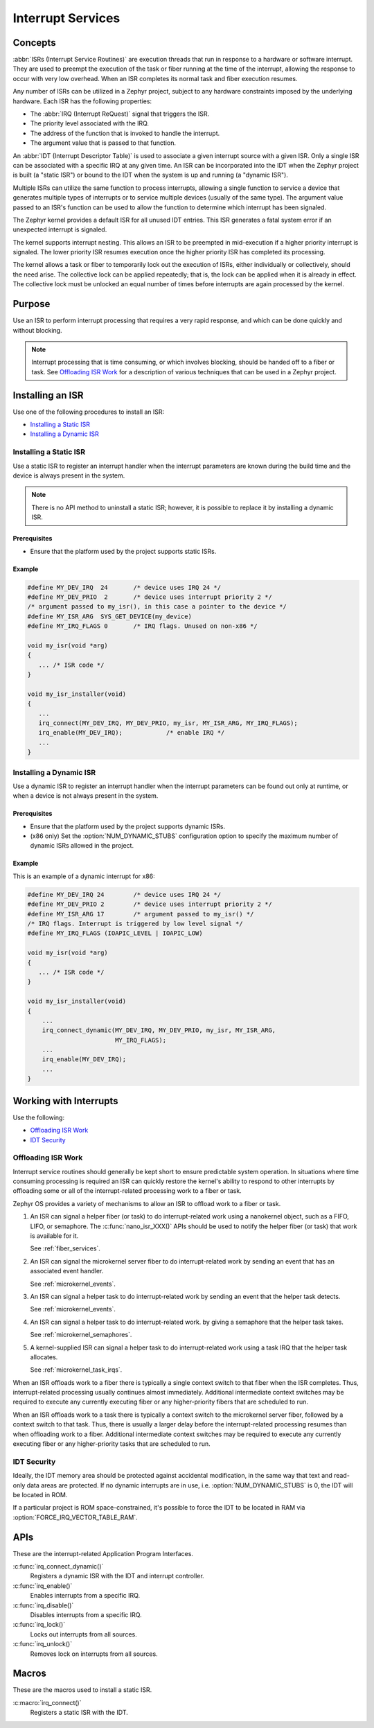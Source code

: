 .. _nanokernel_interrupts:

Interrupt Services
##################

Concepts
********

:abbr:`ISRs (Interrupt Service Routines)` are execution threads
that run in response to a hardware or software interrupt.
They are used to preempt the execution of the
task or fiber running at the time of the interrupt,
allowing the response to occur with very low overhead.
When an ISR completes its normal task and fiber execution resumes.

Any number of ISRs can be utilized in a Zephyr project, subject to
any hardware constraints imposed by the underlying hardware.
Each ISR has the following properties:

* The :abbr:`IRQ (Interrupt ReQuest)` signal that triggers the ISR.
* The priority level associated with the IRQ.
* The address of the function that is invoked to handle the interrupt.
* The argument value that is passed to that function.

An :abbr:`IDT (Interrupt Descriptor Table)` is used to associate a given interrupt
source with a given ISR.
Only a single ISR can be associated with a specific IRQ at any given time.
An ISR can be incorporated into the IDT when the Zephyr project is built
(a "static ISR") or bound to the IDT when the system is up and running
(a "dynamic ISR").

Multiple ISRs can utilize the same function to process interrupts,
allowing a single function to service a device that generates
multiple types of interrupts or to service multiple devices
(usually of the same type). The argument value passed to an ISR's function
can be used to allow the function to determine which interrupt has been
signaled.

The Zephyr kernel provides a default ISR for all unused IDT entries. This ISR
generates a fatal system error if an unexpected interrupt is signaled.

The kernel supports interrupt nesting. This allows an ISR to be preempted
in mid-execution if a higher priority interrupt is signaled. The lower
priority ISR resumes execution once the higher priority ISR has completed
its processing.

The kernel allows a task or fiber to temporarily lock out the execution
of ISRs, either individually or collectively, should the need arise.
The collective lock can be applied repeatedly; that is, the lock can
be applied when it is already in effect. The collective lock must be
unlocked an equal number of times before interrupts are again processed
by the kernel.

Purpose
*******

Use an ISR to perform interrupt processing that requires a very rapid
response, and which can be done quickly and without blocking.

.. note::

   Interrupt processing that is time consuming, or which involves blocking,
   should be handed off to a fiber or task. See `Offloading ISR Work`_ for
   a description of various techniques that can be used in a Zephyr project.

Installing an ISR
*****************

Use one of the following procedures to install an ISR:

* `Installing a Static ISR`_
* `Installing a Dynamic ISR`_

Installing a Static ISR
=======================

Use a static ISR to register an interrupt handler when the interrupt
parameters are known during the build time and the device is always
present in the system.

.. note::

   There is no API method to uninstall a static ISR; however, it is
   possible to replace it by installing a dynamic ISR.

Prerequisites
-------------

* Ensure that the platform used by the project supports static ISRs.

Example
-------

.. code-block:: c

   #define MY_DEV_IRQ  24       /* device uses IRQ 24 */
   #define MY_DEV_PRIO  2       /* device uses interrupt priority 2 */
   /* argument passed to my_isr(), in this case a pointer to the device */
   #define MY_ISR_ARG  SYS_GET_DEVICE(my_device)
   #define MY_IRQ_FLAGS 0       /* IRQ flags. Unused on non-x86 */

   void my_isr(void *arg)
   {
      ... /* ISR code */
   }

   void my_isr_installer(void)
   {
      ...
      irq_connect(MY_DEV_IRQ, MY_DEV_PRIO, my_isr, MY_ISR_ARG, MY_IRQ_FLAGS);
      irq_enable(MY_DEV_IRQ);            /* enable IRQ */
      ...
   }

Installing a Dynamic ISR
========================

Use a dynamic ISR to register an interrupt handler when the interrupt
parameters can be found out only at runtime, or when a device is not always
present in the system.

Prerequisites
-------------

* Ensure that the platform used by the project supports dynamic ISRs.

* (x86 only) Set the :option:`NUM_DYNAMIC_STUBS` configuration option
  to specify the maximum number of dynamic ISRs allowed in the project.

Example
-------

This is an example of a dynamic interrupt for x86:

.. code-block:: c

   #define MY_DEV_IRQ 24        /* device uses IRQ 24 */
   #define MY_DEV_PRIO 2        /* device uses interrupt priority 2 */
   #define MY_ISR_ARG 17        /* argument passed to my_isr() */
   /* IRQ flags. Interrupt is triggered by low level signal */
   #define MY_IRQ_FLAGS (IOAPIC_LEVEL | IOAPIC_LOW)

   void my_isr(void *arg)
   {
      ... /* ISR code */
   }

   void my_isr_installer(void)
   {
       ...
       irq_connect_dynamic(MY_DEV_IRQ, MY_DEV_PRIO, my_isr, MY_ISR_ARG,
                           MY_IRQ_FLAGS);
       ...
       irq_enable(MY_DEV_IRQ);
       ...
   }

Working with Interrupts
***********************

Use the following:

* `Offloading ISR Work`_
* `IDT Security`_

Offloading ISR Work
===================

Interrupt service routines should generally be kept short
to ensure predictable system operation.
In situations where time consuming processing is required
an ISR can quickly restore the kernel's ability to respond
to other interrupts by offloading some or all of the interrupt-related
processing work to a fiber or task.

Zephyr OS provides a variety of mechanisms to allow an ISR to offload work
to a fiber or task.

1. An ISR can signal a helper fiber (or task) to do interrupt-related work
   using a nanokernel object, such as a FIFO, LIFO, or semaphore.
   The :c:func:`nano_isr_XXX()` APIs should be used to notify the helper fiber
   (or task) that work is available for it.

   See :ref:`fiber_services`.

2. An ISR can signal the microkernel server fiber to do interrupt-related
   work by sending an event that has an associated event handler.

   See :ref:`microkernel_events`.

3. An ISR can signal a helper task to do interrupt-related work
   by sending an event that the helper task detects.

   See :ref:`microkernel_events`.

4. An ISR can signal a helper task to do interrupt-related work.
   by giving a semaphore that the helper task takes.

   See :ref:`microkernel_semaphores`.

5. A kernel-supplied ISR can signal a helper task to do interrupt-related work
   using a task IRQ that the helper task allocates.

   See :ref:`microkernel_task_irqs`.

When an ISR offloads work to a fiber there is typically a single
context switch to that fiber when the ISR completes.
Thus, interrupt-related processing usually continues almost immediately.
Additional intermediate context switches may be required
to execute any currently executing fiber
or any higher-priority fibers that are scheduled to run.

When an ISR offloads work to a task there is typically a context switch
to the microkernel server fiber, followed by a context switch to that task.
Thus, there is usually a larger delay before the interrupt-related processing
resumes than when offloading work to a fiber.
Additional intermediate context switches may be required
to execute any currently executing fiber or any higher-priority tasks
that are scheduled to run.

IDT Security
============

Ideally, the IDT memory area should be protected against accidental
modification, in the same way that text and read-only data areas
are protected. If no dynamic interrupts are in use, i.e.
:option:`NUM_DYNAMIC_STUBS` is 0, the IDT will be located in ROM.

If a particular project is ROM space-constrained, it's possible to
force the IDT to be located in RAM via :option:`FORCE_IRQ_VECTOR_TABLE_RAM`.

APIs
****

These are the interrupt-related Application Program Interfaces.

:c:func:`irq_connect_dynamic()`
   Registers a dynamic ISR with the IDT and interrupt controller.

:c:func:`irq_enable()`
   Enables interrupts from a specific IRQ.

:c:func:`irq_disable()`
   Disables interrupts from a specific IRQ.

:c:func:`irq_lock()`
   Locks out interrupts from all sources.

:c:func:`irq_unlock()`
   Removes lock on interrupts from all sources.

Macros
******

These are the macros used to install a static ISR.

:c:macro:`irq_connect()`
   Registers a static ISR with the IDT.

